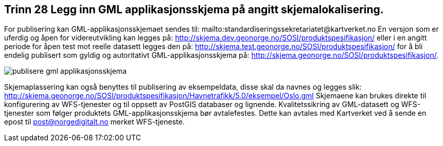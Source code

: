 [discrete]
== Trinn 28 Legg inn GML applikasjonsskjema på angitt skjemalokalisering.	

//Trinn 28 versjon 2024-09-12

For publisering kan GML-applikasjonsskjemaet sendes til:
mailto:standardiseringssekretariatet@kartverket.no 
En versjon som er uferdig og åpen for videreutvikling kan legges på:
http://skjema.dev.geonorge.no/SOSI/produktspesifikasjon/ 
eller i en angitt periode for åpen test mot reelle datasett legges den på: 
http://skjema.test.geonorge.no/SOSI/produktspesifikasjon/ 
for å bli endelig publisert som gyldig og autoritativt GML-applikasjonsskjema på:
http://skjema.geonorge.no/SOSI/produktspesifikasjon/.

image::img/publisere-gml-applikasjonsskjema.png[]

Skjemaplassering kan også benyttes til publisering av eksempeldata, disse skal da navnes og legges slik: http://skjema.geonorge.no/SOSI/produktspesifikasjon/Havnetrafikk/5.0/eksempel/Oslo.gml
Skjemaene kan brukes direkte til konfigurering av WFS-tjenester og til oppsett av PostGIS databaser og lignende.
Kvalitetssikring av GML-datasett og WFS-tjenester som følger produktets GML-applikasjonsskjema bør avtalefestes. Dette kan avtales med Kartverket ved å sende en epost til post@norgedigitalt.no merket WFS-tjeneste.
